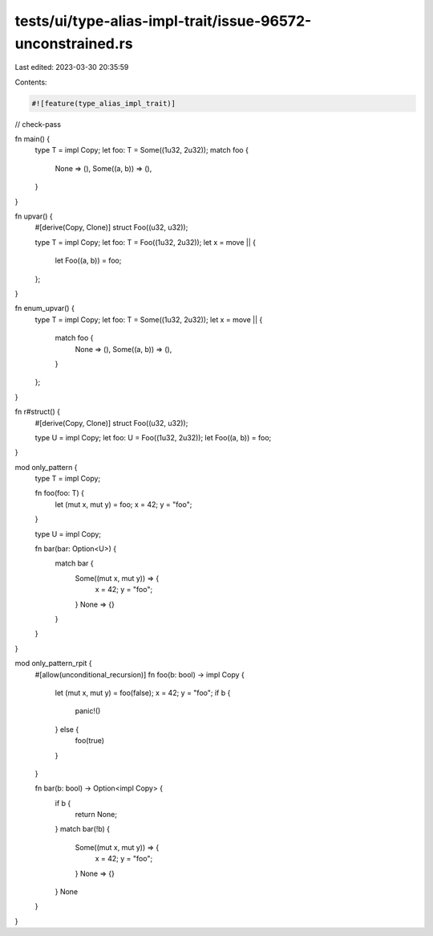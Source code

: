 tests/ui/type-alias-impl-trait/issue-96572-unconstrained.rs
===========================================================

Last edited: 2023-03-30 20:35:59

Contents:

.. code-block:: rs

    #![feature(type_alias_impl_trait)]
// check-pass

fn main() {
    type T = impl Copy;
    let foo: T = Some((1u32, 2u32));
    match foo {
        None => (),
        Some((a, b)) => (),
    }
}

fn upvar() {
    #[derive(Copy, Clone)]
    struct Foo((u32, u32));

    type T = impl Copy;
    let foo: T = Foo((1u32, 2u32));
    let x = move || {
        let Foo((a, b)) = foo;
    };
}

fn enum_upvar() {
    type T = impl Copy;
    let foo: T = Some((1u32, 2u32));
    let x = move || {
        match foo {
            None => (),
            Some((a, b)) => (),
        }
    };
}

fn r#struct() {
    #[derive(Copy, Clone)]
    struct Foo((u32, u32));

    type U = impl Copy;
    let foo: U = Foo((1u32, 2u32));
    let Foo((a, b)) = foo;
}

mod only_pattern {
    type T = impl Copy;

    fn foo(foo: T) {
        let (mut x, mut y) = foo;
        x = 42;
        y = "foo";
    }

    type U = impl Copy;

    fn bar(bar: Option<U>) {
        match bar {
            Some((mut x, mut y)) => {
                x = 42;
                y = "foo";
            }
            None => {}
        }
    }
}

mod only_pattern_rpit {
    #[allow(unconditional_recursion)]
    fn foo(b: bool) -> impl Copy {
        let (mut x, mut y) = foo(false);
        x = 42;
        y = "foo";
        if b {
            panic!()
        } else {
            foo(true)
        }
    }

    fn bar(b: bool) -> Option<impl Copy> {
        if b {
            return None;
        }
        match bar(!b) {
            Some((mut x, mut y)) => {
                x = 42;
                y = "foo";
            }
            None => {}
        }
        None
    }
}


